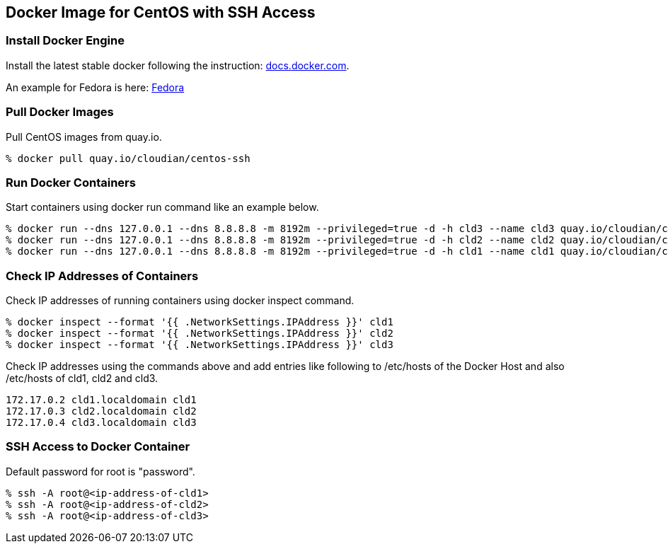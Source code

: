 == Docker Image for CentOS with SSH Access

=== Install Docker Engine

Install the latest stable docker following the instruction:
https://docs.docker.com/engine/installation/[docs.docker.com].

An example for Fedora is here:
https://docs.docker.com/engine/installation/fedora/[Fedora]


=== Pull Docker Images
Pull CentOS images from quay.io.

------------------------
% docker pull quay.io/cloudian/centos-ssh
------------------------

=== Run Docker Containers
Start containers using docker run command like an example below.

----------------------------------
% docker run --dns 127.0.0.1 --dns 8.8.8.8 -m 8192m --privileged=true -d -h cld3 --name cld3 quay.io/cloudian/centos-ssh
% docker run --dns 127.0.0.1 --dns 8.8.8.8 -m 8192m --privileged=true -d -h cld2 --name cld2 quay.io/cloudian/centos-ssh
% docker run --dns 127.0.0.1 --dns 8.8.8.8 -m 8192m --privileged=true -d -h cld1 --name cld1 quay.io/cloudian/centos-ssh
----------------------------------

=== Check IP Addresses of Containers
Check IP addresses of running containers using docker inspect command.

----------------------------------
% docker inspect --format '{{ .NetworkSettings.IPAddress }}' cld1
% docker inspect --format '{{ .NetworkSettings.IPAddress }}' cld2
% docker inspect --format '{{ .NetworkSettings.IPAddress }}' cld3
----------------------------------

Check IP addresses using the commands above and add entries like following
to /etc/hosts of the Docker Host and also /etc/hosts of cld1, cld2 and cld3.

------------------
172.17.0.2 cld1.localdomain cld1
172.17.0.3 cld2.localdomain cld2
172.17.0.4 cld3.localdomain cld3
------------------


=== SSH Access to Docker Container
Default password for root is "password".

----------------------------------
% ssh -A root@<ip-address-of-cld1>
% ssh -A root@<ip-address-of-cld2>
% ssh -A root@<ip-address-of-cld3>
----------------------------------


